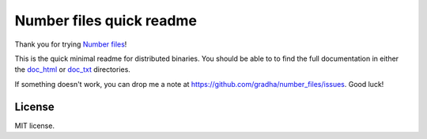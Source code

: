 =========================
Number files quick readme
=========================

Thank you for trying `Number files <https://github.com/gradha/number_files>`_!

This is the quick minimal readme for distributed binaries. You should be able
to to find the full documentation in either the `doc_html <doc_html>`_ or
`doc_txt <doc_txt>`_ directories.

If something doesn't work, you can drop me a note at
https://github.com/gradha/number_files/issues. Good luck!


License
=======

MIT license.
